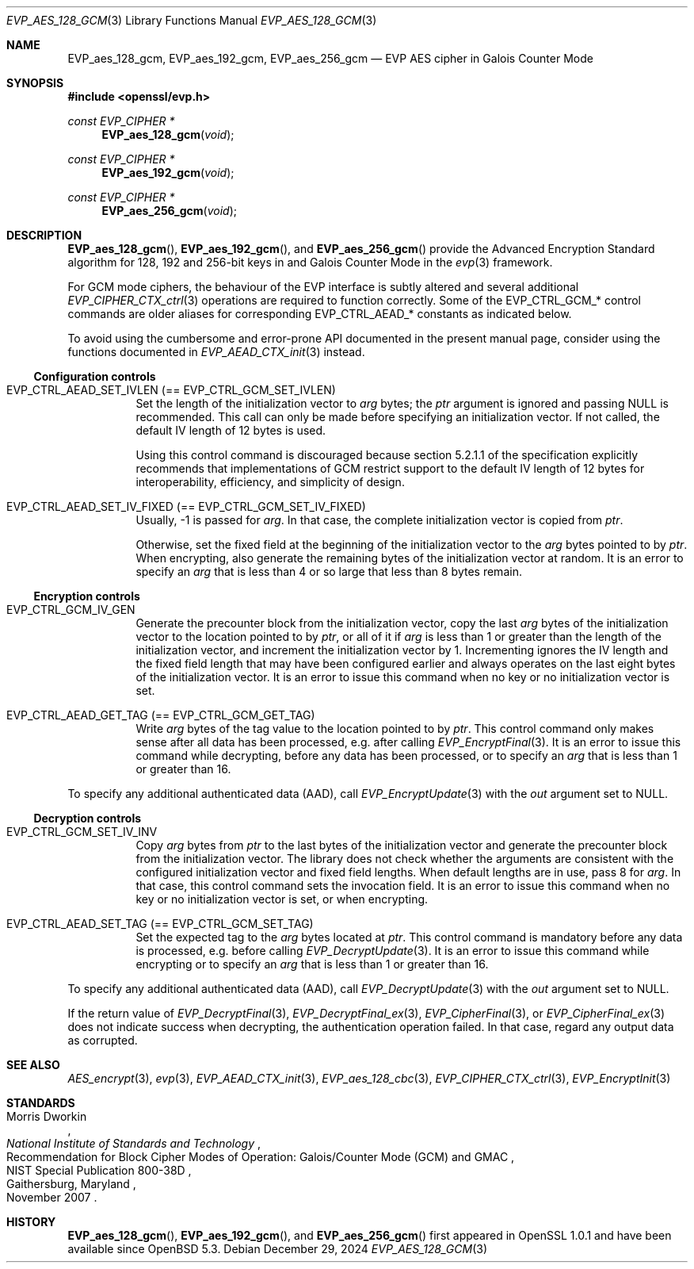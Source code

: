.\" $OpenBSD: EVP_aes_128_gcm.3,v 1.2 2024/12/29 12:27:28 schwarze Exp $
.\" full merge up to:
.\" OpenSSL EVP_EncryptInit.pod 0874d7f2 Oct 11 13:13:47 2022 +0100
.\" OpenSSL EVP_aes.pod a1ec85c1 Apr 21 10:49:12 2020 +0100
.\"
.\" Copyright (c) 2024 Ingo Schwarze <schwarze@openbsd.org>
.\"
.\" Permission to use, copy, modify, and distribute this software for any
.\" purpose with or without fee is hereby granted, provided that the above
.\" copyright notice and this permission notice appear in all copies.
.\"
.\" THE SOFTWARE IS PROVIDED "AS IS" AND THE AUTHOR DISCLAIMS ALL WARRANTIES
.\" WITH REGARD TO THIS SOFTWARE INCLUDING ALL IMPLIED WARRANTIES OF
.\" MERCHANTABILITY AND FITNESS. IN NO EVENT SHALL THE AUTHOR BE LIABLE FOR
.\" ANY SPECIAL, DIRECT, INDIRECT, OR CONSEQUENTIAL DAMAGES OR ANY DAMAGES
.\" WHATSOEVER RESULTING FROM LOSS OF USE, DATA OR PROFITS, WHETHER IN AN
.\" ACTION OF CONTRACT, NEGLIGENCE OR OTHER TORTIOUS ACTION, ARISING OUT OF
.\" OR IN CONNECTION WITH THE USE OR PERFORMANCE OF THIS SOFTWARE.
.\"
.\" This file is a derived work containing a few sentences
.\" written by Dr. Stephen Henson <steve@openssl.org>
.\" covered by the following license:
.\"
.\" Copyright (c) 2012 The OpenSSL Project.  All rights reserved.
.\"
.\" Redistribution and use in source and binary forms, with or without
.\" modification, are permitted provided that the following conditions
.\" are met:
.\"
.\" 1. Redistributions of source code must retain the above copyright
.\"    notice, this list of conditions and the following disclaimer.
.\"
.\" 2. Redistributions in binary form must reproduce the above copyright
.\"    notice, this list of conditions and the following disclaimer in
.\"    the documentation and/or other materials provided with the
.\"    distribution.
.\"
.\" 3. All advertising materials mentioning features or use of this
.\"    software must display the following acknowledgment:
.\"    "This product includes software developed by the OpenSSL Project
.\"    for use in the OpenSSL Toolkit. (http://www.openssl.org/)"
.\"
.\" 4. The names "OpenSSL Toolkit" and "OpenSSL Project" must not be used to
.\"    endorse or promote products derived from this software without
.\"    prior written permission. For written permission, please contact
.\"    openssl-core@openssl.org.
.\"
.\" 5. Products derived from this software may not be called "OpenSSL"
.\"    nor may "OpenSSL" appear in their names without prior written
.\"    permission of the OpenSSL Project.
.\"
.\" 6. Redistributions of any form whatsoever must retain the following
.\"    acknowledgment:
.\"    "This product includes software developed by the OpenSSL Project
.\"    for use in the OpenSSL Toolkit (http://www.openssl.org/)"
.\"
.\" THIS SOFTWARE IS PROVIDED BY THE OpenSSL PROJECT ``AS IS'' AND ANY
.\" EXPRESSED OR IMPLIED WARRANTIES, INCLUDING, BUT NOT LIMITED TO, THE
.\" IMPLIED WARRANTIES OF MERCHANTABILITY AND FITNESS FOR A PARTICULAR
.\" PURPOSE ARE DISCLAIMED.  IN NO EVENT SHALL THE OpenSSL PROJECT OR
.\" ITS CONTRIBUTORS BE LIABLE FOR ANY DIRECT, INDIRECT, INCIDENTAL,
.\" SPECIAL, EXEMPLARY, OR CONSEQUENTIAL DAMAGES (INCLUDING, BUT
.\" NOT LIMITED TO, PROCUREMENT OF SUBSTITUTE GOODS OR SERVICES;
.\" LOSS OF USE, DATA, OR PROFITS; OR BUSINESS INTERRUPTION)
.\" HOWEVER CAUSED AND ON ANY THEORY OF LIABILITY, WHETHER IN CONTRACT,
.\" STRICT LIABILITY, OR TORT (INCLUDING NEGLIGENCE OR OTHERWISE)
.\" ARISING IN ANY WAY OUT OF THE USE OF THIS SOFTWARE, EVEN IF ADVISED
.\" OF THE POSSIBILITY OF SUCH DAMAGE.
.\"
.Dd $Mdocdate: December 29 2024 $
.Dt EVP_AES_128_GCM 3
.Os
.Sh NAME
.Nm EVP_aes_128_gcm ,
.Nm EVP_aes_192_gcm ,
.Nm EVP_aes_256_gcm
.Nd EVP AES cipher in Galois Counter Mode
.Sh SYNOPSIS
.In openssl/evp.h
.Ft const EVP_CIPHER *
.Fn EVP_aes_128_gcm void
.Ft const EVP_CIPHER *
.Fn EVP_aes_192_gcm void
.Ft const EVP_CIPHER *
.Fn EVP_aes_256_gcm void
.Sh DESCRIPTION
.Fn EVP_aes_128_gcm ,
.Fn EVP_aes_192_gcm ,
and
.Fn EVP_aes_256_gcm
provide the Advanced Encryption Standard algorithm for 128, 192 and 256-bit
keys in and Galois Counter Mode in the
.Xr evp 3
framework.
.Pp
For GCM mode ciphers, the behaviour of the EVP interface is subtly
altered and several additional
.Xr EVP_CIPHER_CTX_ctrl 3
operations are required to function correctly.
Some of the
.Dv EVP_CTRL_GCM_*
control commands are older aliases for corresponding
.Dv EVP_CTRL_AEAD_*
constants as indicated below.
.Pp
To avoid using the cumbersome and error-prone API documented
in the present manual page, consider using the functions documented in
.Xr EVP_AEAD_CTX_init 3
instead.
.Ss Configuration controls
.\" The following constants are intentionally undocumented
.\" because they are very rarely used in application programs:
.\" EVP_GCM_TLS_FIXED_IV_LEN (unused in the library)
.\" EVP_GCM_TLS_EXPLICIT_IV_LEN and EVP_GCM_TLS_TAG_LEN (used internally
.\" only in aes_gcm_tls_cipher(), which is unused)
.Bl -tag -width Ds
.It Dv EVP_CTRL_AEAD_SET_IVLEN Pq == Dv EVP_CTRL_GCM_SET_IVLEN
Set the length of the initialization vector to
.Fa arg
bytes; the
.Fa ptr
argument is ignored and passing
.Dv NULL
is recommended.
This call can only be made before specifying an initialization vector.
If not called, the default IV length of 12 bytes is used.
.Pp
Using this control command is discouraged because section 5.2.1.1 of the
specification explicitly recommends that implementations of GCM restrict
support to the default IV length of 12 bytes for interoperability,
efficiency, and simplicity of design.
.It Dv EVP_CTRL_AEAD_SET_IV_FIXED Pq == Dv EVP_CTRL_GCM_SET_IV_FIXED
Usually, \-1 is passed for
.Fa arg .
In that case, the complete initialization vector is copied from
.Fa ptr .
.Pp
Otherwise, set the fixed field at the beginning of the initialization
vector to the
.Fa arg
bytes pointed to by
.Fa ptr .
When encrypting, also generate the remaining bytes
of the initialization vector at random.
It is an error to specify an
.Fa arg
that is less than 4 or so large that less than 8 bytes remain.
.El
.Ss Encryption controls
.Bl -tag -width Ds
.It Dv EVP_CTRL_GCM_IV_GEN
Generate the precounter block from the initialization vector,
copy the last
.Fa arg
bytes of the initialization vector to the location pointed to by
.Fa ptr ,
or all of it if
.Fa arg
is less than 1 or greater than the length of the initialization vector,
and increment the initialization vector by 1.
Incrementing ignores the IV length and the fixed field length
that may have been configured earlier and always operates on the
last eight bytes of the initialization vector.
It is an error to issue this command
when no key or no initialization vector is set.
.It Dv EVP_CTRL_AEAD_GET_TAG Pq == Dv EVP_CTRL_GCM_GET_TAG
Write
.Fa arg
bytes of the tag value to the location pointed to by
.Fa ptr .
This control command only makes sense after all data has been processed,
e.g. after calling
.Xr EVP_EncryptFinal 3 .
It is an error to issue this command while decrypting,
before any data has been processed, or to specify an
.Fa arg
that is less than 1 or greater than 16.
.El
.Pp
To specify any additional authenticated data (AAD), call
.Xr EVP_EncryptUpdate 3
with the
.Fa out
argument set to
.Dv NULL .
.Ss Decryption controls
.Bl -tag -width Ds
.It Dv EVP_CTRL_GCM_SET_IV_INV
Copy
.Fa arg
bytes from
.Fa ptr
to the last bytes of the initialization vector
and generate the precounter block from the initialization vector.
The library does not check whether the arguments are consistent
with the configured initialization vector and fixed field lengths.
When default lengths are in use, pass 8 for
.Fa arg .
In that case, this control command sets the invocation field.
It is an error to issue this command
when no key or no initialization vector is set, or when encrypting.
.It Dv EVP_CTRL_AEAD_SET_TAG Pq == Dv EVP_CTRL_GCM_SET_TAG
Set the expected tag to the
.Fa arg
bytes located at
.Fa ptr .
This control command is mandatory before any data is processed,
e.g. before calling
.Xr EVP_DecryptUpdate 3 .
It is an error to issue this command while encrypting or to specify an
.Fa arg
that is less than 1 or greater than 16.
.El
.Pp
To specify any additional authenticated data (AAD), call
.Xr EVP_DecryptUpdate 3
with the
.Fa out
argument set to
.Dv NULL .
.Pp
If the return value of
.Xr EVP_DecryptFinal 3 ,
.Xr EVP_DecryptFinal_ex 3 ,
.Xr EVP_CipherFinal 3 ,
or
.Xr EVP_CipherFinal_ex 3
does not indicate success when decrypting,
the authentication operation failed.
In that case, regard any output data as corrupted.
.Sh SEE ALSO
.Xr AES_encrypt 3 ,
.Xr evp 3 ,
.Xr EVP_AEAD_CTX_init 3 ,
.Xr EVP_aes_128_cbc 3 ,
.Xr EVP_CIPHER_CTX_ctrl 3 ,
.Xr EVP_EncryptInit 3
.Sh STANDARDS
.Rs
.%A Morris Dworkin
.%I National Institute of Standards and Technology
.%R Recommendation for Block Cipher Modes of Operation:\
 Galois/Counter Mode (GCM) and GMAC
.%N NIST Special Publication 800-38D
.%C Gaithersburg, Maryland
.%D November 2007
.Re
.Sh HISTORY
.Fn EVP_aes_128_gcm ,
.Fn EVP_aes_192_gcm ,
and
.Fn EVP_aes_256_gcm
first appeared in OpenSSL 1.0.1 and have been available since
.Ox 5.3 .
